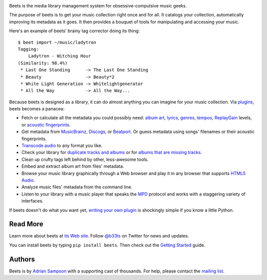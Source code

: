 .. image:: https://travis-ci.org/sampsyo/beets.svg?branch=master
    :target: https://travis-ci.org/sampsyo/beets

.. image:: https://coveralls.io/repos/sampsyo/beets/badge.png?branch=master
    :target: https://coveralls.io/r/sampsyo/beets?branch=master

Beets is the media library management system for obsessive-compulsive music
geeks.

The purpose of beets is to get your music collection right once and for all.
It catalogs your collection, automatically improving its metadata as it goes.
It then provides a bouquet of tools for manipulating and accessing your music.

Here's an example of beets' brainy tag corrector doing its thing::

  $ beet import ~/music/ladytron
  Tagging:
      Ladytron - Witching Hour
  (Similarity: 98.4%)
   * Last One Standing      -> The Last One Standing
   * Beauty                 -> Beauty*2
   * White Light Generation -> Whitelightgenerator
   * All the Way            -> All the Way...

Because beets is designed as a library, it can do almost anything you can
imagine for your music collection. Via `plugins`_, beets becomes a panacea:

- Fetch or calculate all the metadata you could possibly need: `album art`_,
  `lyrics`_, `genres`_, `tempos`_, `ReplayGain`_ levels, or `acoustic
  fingerprints`_.
- Get metadata from `MusicBrainz`_, `Discogs`_, or `Beatport`_. Or guess
  metadata using songs' filenames or their acoustic fingerprints.
- `Transcode audio`_ to any format you like.
- Check your library for `duplicate tracks and albums`_ or for `albums that
  are missing tracks`_.
- Clean up crufty tags left behind by other, less-awesome tools.
- Embed and extract album art from files' metadata.
- Browse your music library graphically through a Web browser and play it in any
  browser that supports `HTML5 Audio`_.
- Analyze music files' metadata from the command line.
- Listen to your library with a music player that speaks the `MPD`_ protocol
  and works with a staggering variety of interfaces.

If beets doesn't do what you want yet, `writing your own plugin`_ is
shockingly simple if you know a little Python.

.. _plugins: http://beets.readthedocs.org/page/plugins/
.. _MPD: http://mpd.wikia.com/
.. _MusicBrainz music collection: http://musicbrainz.org/doc/Collections/
.. _writing your own plugin:
    http://beets.readthedocs.org/page/dev/plugins.html
.. _HTML5 Audio:
    http://www.w3.org/TR/html-markup/audio.html
.. _albums that are missing tracks:
    http://beets.readthedocs.org/page/plugins/missing.html
.. _duplicate tracks and albums:
    http://beets.readthedocs.org/page/plugins/duplicates.html
.. _Transcode audio:
    http://beets.readthedocs.org/page/plugins/convert.html
.. _Beatport: http://www.beatport.com/
.. _Discogs: http://www.discogs.com/
.. _acoustic fingerprints:
    http://beets.readthedocs.org/page/plugins/chroma.html
.. _ReplayGain: http://beets.readthedocs.org/page/plugins/replaygain.html
.. _tempos: http://beets.readthedocs.org/page/plugins/echonest_tempo.html
.. _genres: http://beets.readthedocs.org/page/plugins/lastgenre.html
.. _album art: http://beets.readthedocs.org/page/plugins/fetchart.html
.. _lyrics: http://beets.readthedocs.org/page/plugins/lyrics.html
.. _MusicBrainz: http://musicbrainz.org/

Read More
---------

Learn more about beets at `its Web site`_. Follow `@b33ts`_ on Twitter for
news and updates.

You can install beets by typing ``pip install beets``. Then check out the
`Getting Started`_ guide.

.. _its Web site: http://beets.radbox.org/
.. _Getting Started: http://beets.readthedocs.org/page/guides/main.html
.. _@b33ts: http://twitter.com/b33ts/

Authors
-------

Beets is by `Adrian Sampson`_ with a supporting cast of thousands. For help,
please contact the `mailing list`_.

.. _mailing list: http://beets.radbox.org/
.. _Adrian Sampson: http://homes.cs.washington.edu/~asampson/

